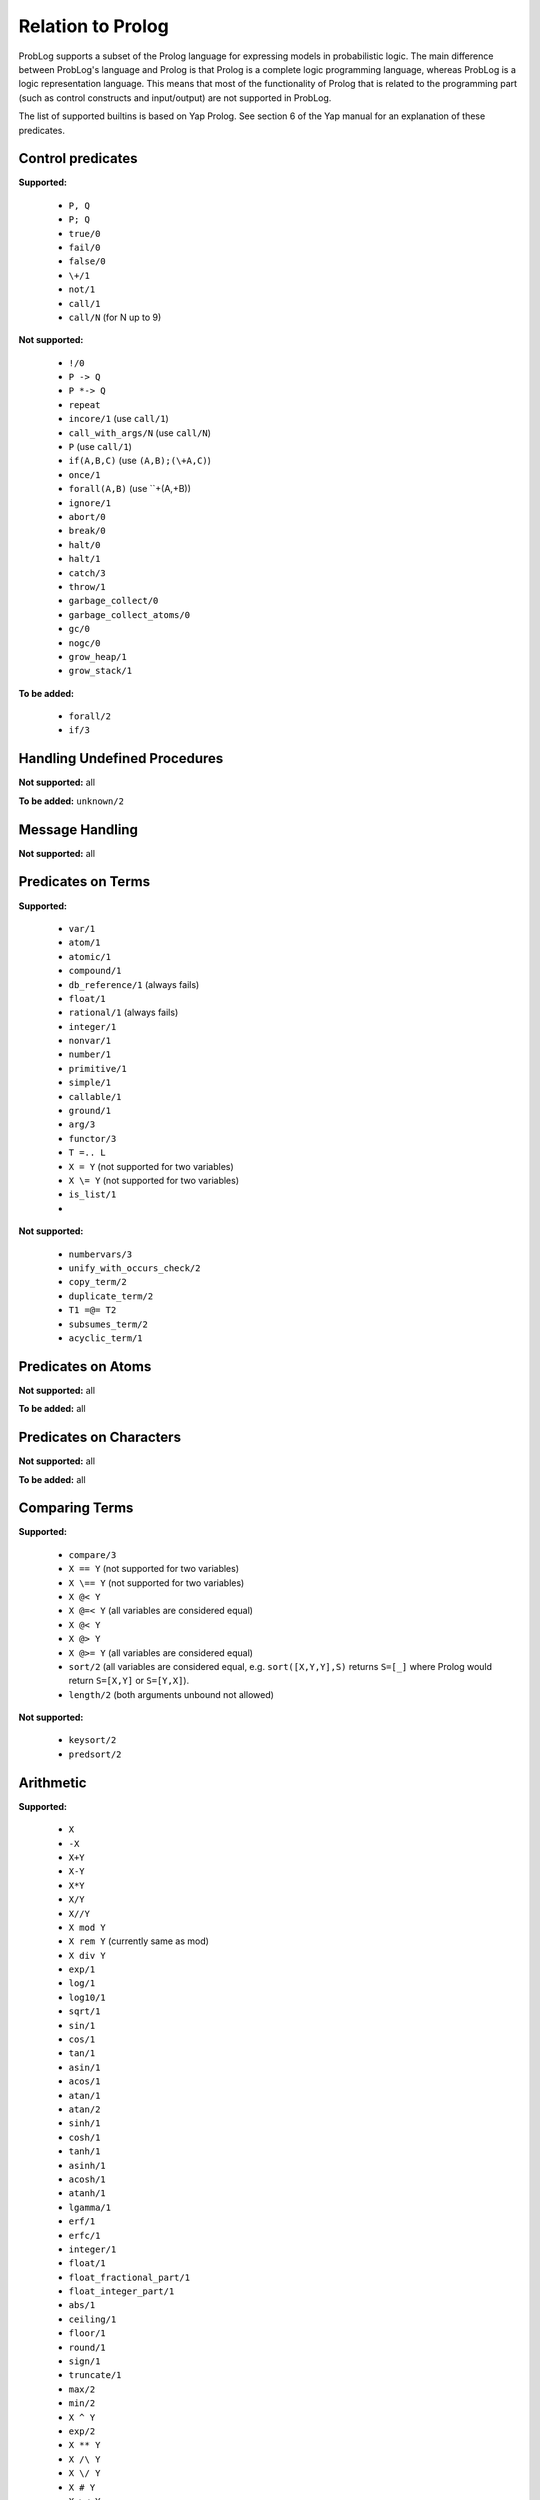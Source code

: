 Relation to Prolog
==================

ProbLog supports a subset of the Prolog language for expressing models in probabilistic logic.
The main difference between ProbLog's language and Prolog is that Prolog is a complete logic programming language, 
whereas ProbLog is a logic representation language.
This means that most of the functionality of Prolog that is related to the programming part (such as control constructs and input/output) are not supported in ProbLog.

The list of supported builtins is based on Yap Prolog. See section 6 of the Yap manual for an explanation of these predicates.

Control predicates
++++++++++++++++++

**Supported:**

 * ``P, Q``
 * ``P; Q``
 * ``true/0``
 * ``fail/0``
 * ``false/0``
 * ``\+/1``
 * ``not/1``
 * ``call/1``
 * ``call/N`` (for N up to 9)
 
**Not supported:**
 
 * ``!/0``
 * ``P -> Q``
 * ``P *-> Q``
 * ``repeat``
 * ``incore/1`` (use ``call/1``)
 * ``call_with_args/N`` (use ``call/N``)
 * ``P`` (use ``call/1``)
 * ``if(A,B,C)`` (use ``(A,B);(\+A,C)``)
 * ``once/1``
 * ``forall(A,B)`` (use ``\+(A,\+B))
 * ``ignore/1`` 
 * ``abort/0``
 * ``break/0``
 * ``halt/0``
 * ``halt/1``
 * ``catch/3``
 * ``throw/1``
 * ``garbage_collect/0``
 * ``garbage_collect_atoms/0``
 * ``gc/0``
 * ``nogc/0``
 * ``grow_heap/1``
 * ``grow_stack/1``
 
**To be added:** 

 * ``forall/2``
 * ``if/3``
 
Handling Undefined Procedures
+++++++++++++++++++++++++++++
 
**Not supported:** all

**To be added:** ``unknown/2``

Message Handling
++++++++++++++++

**Not supported:** all

Predicates on Terms
+++++++++++++++++++

**Supported:**

 * ``var/1``
 * ``atom/1``
 * ``atomic/1``
 * ``compound/1``
 * ``db_reference/1`` (always fails)
 * ``float/1``
 * ``rational/1`` (always fails)
 * ``integer/1``
 * ``nonvar/1``
 * ``number/1``
 * ``primitive/1``
 * ``simple/1``
 * ``callable/1``
 * ``ground/1``
 * ``arg/3``
 * ``functor/3`` 
 * ``T =.. L``
 * ``X = Y`` (not supported for two variables)
 * ``X \= Y`` (not supported for two variables)
 * ``is_list/1``
 *
 
**Not supported:**

 * ``numbervars/3``
 * ``unify_with_occurs_check/2``
 * ``copy_term/2``
 * ``duplicate_term/2``
 * ``T1 =@= T2``
 * ``subsumes_term/2``
 * ``acyclic_term/1``
 
Predicates on Atoms
+++++++++++++++++++

**Not supported:** all

**To be added:** all

Predicates on Characters
++++++++++++++++++++++++

**Not supported:** all

**To be added:** all

Comparing Terms
+++++++++++++++

**Supported:**

 * ``compare/3``
 * ``X == Y`` (not supported for two variables)
 * ``X \== Y`` (not supported for two variables)
 * ``X @< Y``
 * ``X @=< Y`` (all variables are considered equal)
 * ``X @< Y``
 * ``X @> Y``
 * ``X @>= Y`` (all variables are considered equal)
 * ``sort/2`` (all variables are considered equal, e.g. ``sort([X,Y,Y],S)`` returns ``S=[_]`` where Prolog would return ``S=[X,Y]`` or ``S=[Y,X]``).
 * ``length/2`` (both arguments unbound not allowed)
 
**Not supported:**

 * ``keysort/2``
 * ``predsort/2``
 
Arithmetic
++++++++++

**Supported:**
 
 * ``X``
 * ``-X``
 * ``X+Y``
 * ``X-Y``
 * ``X*Y``
 * ``X/Y``
 * ``X//Y``
 * ``X mod Y``
 * ``X rem Y`` (currently same as mod)
 * ``X div Y``
 * ``exp/1``
 * ``log/1``
 * ``log10/1``
 * ``sqrt/1``
 * ``sin/1``
 * ``cos/1``
 * ``tan/1``
 * ``asin/1``
 * ``acos/1``
 * ``atan/1``
 * ``atan/2``
 * ``sinh/1``
 * ``cosh/1``
 * ``tanh/1``
 * ``asinh/1``
 * ``acosh/1``
 * ``atanh/1``
 * ``lgamma/1``
 * ``erf/1``
 * ``erfc/1``
 * ``integer/1``
 * ``float/1``
 * ``float_fractional_part/1``
 * ``float_integer_part/1``
 * ``abs/1``
 * ``ceiling/1``
 * ``floor/1``
 * ``round/1``
 * ``sign/1``
 * ``truncate/1``
 * ``max/2``
 * ``min/2``
 * ``X ^ Y``
 * ``exp/2``
 * ``X ** Y``
 * ``X /\ Y``
 * ``X \/ Y``
 * ``X # Y``
 * ``X >< Y``
 * ``X xor Y``
 * ``X << Y``
 * ``X >> Y``
 * ``\ X``
 * ``pi/0``
 * ``e/0``
 * ``epsilon/0`` (hardcoded to 1e-15)
 * ``inf/0``
 * ``nan/0``
 * ``X is Y``
 * ``X < Y``
 * ``X =< Y``
 * ``X > Y``
 * ``X >= Y``
 * ``X =:= Y``
 * ``X =\= Y``
 * ``between/3``
 * ``succ/2``
 * ``plus/3``
 
**Not supported:**
 
 * ``random/1``
 * ``rational/1``
 * ``rationalize/1``
 * ``gcd/2``
 * ``msb/1``
 * ``lsb/1``
 * ``popcount/1``
 * ``[X]``
 * ``cputime/0``
 * ``heapused/0``
 * ``local/0``
 * ``global/0``
 * ``random/0``
 * ``srandom/1``
 
Remaining sections
++++++++++++++++++

**Not supported:** all


